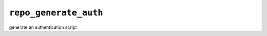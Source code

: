 .. _management_commands__repo_generate_auth.rst

======================
``repo_generate_auth``
======================

generate an authentication script
